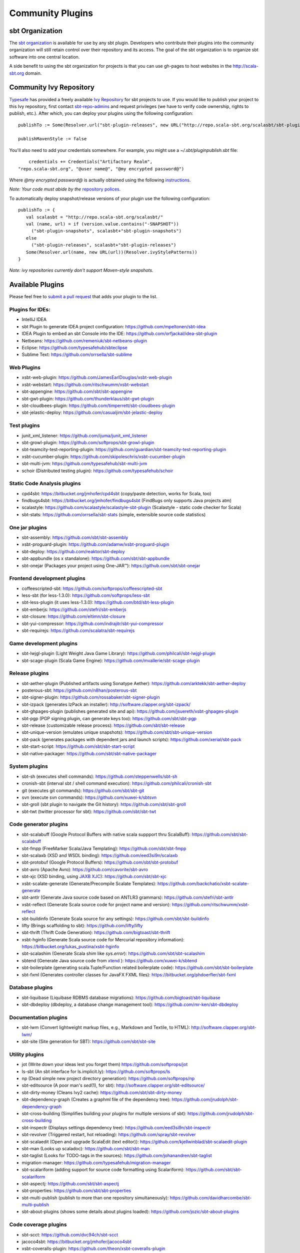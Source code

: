 =================
Community Plugins
=================

sbt Organization
================
           
The `sbt organization <http://github.com/sbt>`_ is available for use by any sbt plugin.  
Developers who contribute their plugins into the community organization will still retain 
control over their repository and its access.   The goal of the sbt organization is to
organize sbt software into one central location.

A side benefit to using the sbt organization for projects is that you can use gh-pages to host websites in the http://scala-sbt.org domain.

Community Ivy Repository
========================

`Typesafe <http://www.typesafe.com>`_ has provided a freely available `Ivy Repository <http://repo.scala-sbt.org/scalasbt>`_ for sbt projects to use.
If you would like to publish your project to this Ivy repository, first contact `sbt-repo-admins <http://groups.google.com/group/sbt-repo-admins?hl=en>`_ and request privileges (we have to verify code ownership, rights to publish, etc.).  After which, you can deploy your plugins using the following configuration:

::

     publishTo := Some(Resolver.url("sbt-plugin-releases", new URL("http://repo.scala-sbt.org/scalasbt/sbt-plugin-releases/"))(Resolver.ivyStylePatterns))
     
     publishMavenStyle := false
 
You'll also need to add your credentials somewhere.  For example, you might use a `~/.sbt/pluginpublish.sbt` file:
 
::

     credentials += Credentials("Artifactory Realm", 
 "repo.scala-sbt.org", "@user name@", "@my encrypted password@")
 
Where `@my encrypted password@` is actually obtained using the following `instructions <http://wiki.jfrog.org/confluence/display/RTF/Centrally+Secure+Passwords>`_.
 
*Note: Your code must abide by the* `repository polices <Repository-Rules>`_.

To automatically deploy snapshot/release versions of your plugin use the following configuration:

::

    publishTo := {
       val scalasbt = "http://repo.scala-sbt.org/scalasbt/"
       val (name, url) = if (version.value.contains("-SNAPSHOT"))
         ("sbt-plugin-snapshots", scalasbt+"sbt-plugin-snapshots")
       else
         ("sbt-plugin-releases", scalasbt+"sbt-plugin-releases")
       Some(Resolver.url(name, new URL(url))(Resolver.ivyStylePatterns))
    }

*Note: ivy repositories currently don't support Maven-style snapshots.*

Available Plugins
=================

Please feel free to `submit a pull request <https://github.com/sbt/sbt/pulls>`_ that adds your plugin to the list.

Plugins for IDEs:
~~~~~~~~~~~~~~~~~

-  IntelliJ IDEA
-  sbt Plugin to generate IDEA project configuration:
   https://github.com/mpeltonen/sbt-idea
-  IDEA Plugin to embed an sbt Console into the IDE:
   https://github.com/orfjackal/idea-sbt-plugin
-  Netbeans: https://github.com/remeniuk/sbt-netbeans-plugin
-  Eclipse: https://github.com/typesafehub/sbteclipse
-  Sublime Text: https://github.com/orrsella/sbt-sublime

Web Plugins
~~~~~~~~~~~

-  xsbt-web-plugin: https://github.com/JamesEarlDouglas/xsbt-web-plugin
-  xsbt-webstart: https://github.com/ritschwumm/xsbt-webstart
-  sbt-appengine: https://github.com/sbt/sbt-appengine
-  sbt-gwt-plugin: https://github.com/thunderklaus/sbt-gwt-plugin
-  sbt-cloudbees-plugin:
   https://github.com/timperrett/sbt-cloudbees-plugin
-  sbt-jelastic-deploy: https://github.com/casualjim/sbt-jelastic-deploy

Test plugins
~~~~~~~~~~~~

-  junit_xml_listener: https://github.com/ijuma/junit_xml_listener
-  sbt-growl-plugin: https://github.com/softprops/sbt-growl-plugin
-  sbt-teamcity-test-reporting-plugin:
   https://github.com/guardian/sbt-teamcity-test-reporting-plugin
-  xsbt-cucumber-plugin:
   https://github.com/skipoleschris/xsbt-cucumber-plugin
-  sbt-multi-jvm:
   https://github.com/typesafehub/sbt-multi-jvm
-  schoir (Distributed testing plugin):
   https://github.com/typesafehub/schoir

Static Code Analysis plugins
~~~~~~~~~~~~~~~~~~~~~~~~~~~~

-  cpd4sbt: https://bitbucket.org/jmhofer/cpd4sbt (copy/paste detection,
   works for Scala, too)
-  findbugs4sbt: https://bitbucket.org/jmhofer/findbugs4sbt (FindBugs
   only supports Java projects atm)
-  scalastyle: https://github.com/scalastyle/scalastyle-sbt-plugin (Scalastyle - static code checker for Scala)
-  sbt-stats: https://github.com/orrsella/sbt-stats (simple, extensible source code statistics)

One jar plugins
~~~~~~~~~~~~~~~

-  sbt-assembly: https://github.com/sbt/sbt-assembly
-  xsbt-proguard-plugin: https://github.com/adamw/xsbt-proguard-plugin
-  sbt-deploy: https://github.com/reaktor/sbt-deploy
-  sbt-appbundle (os x standalone): https://github.com/sbt/sbt-appbundle
-  sbt-onejar (Packages your project using One-JAR™):
   https://github.com/sbt/sbt-onejar

Frontend development plugins
~~~~~~~~~~~~~~~~~~~~~~~~~~~~

-  coffeescripted-sbt: https://github.com/softprops/coffeescripted-sbt
-  less-sbt (for less-1.3.0): https://github.com/softprops/less-sbt
-  sbt-less-plugin (it uses less-1.3.0):
   https://github.com/btd/sbt-less-plugin
-  sbt-emberjs: https://github.com/stefri/sbt-emberjs
-  sbt-closure: https://github.com/eltimn/sbt-closure
-  sbt-yui-compressor: https://github.com/indrajitr/sbt-yui-compressor
-  sbt-requirejs: https://github.com/scalatra/sbt-requirejs

Game development plugins
~~~~~~~~~~~~~~~~~~~~~~~~~~~~~~~~~~~~~~~~~~~~~

-  sbt-lwjgl-plugin (Light Weight Java Game Library): https://github.com/philcali/sbt-lwjgl-plugin
-  sbt-scage-plugin (Scala Game Engine): https://github.com/mvallerie/sbt-scage-plugin

Release plugins
~~~~~~~~~~~~~~~

-  sbt-aether-plugin (Published artifacts using Sonatype Aether):
   https://github.com/arktekk/sbt-aether-deploy
-  posterous-sbt: https://github.com/n8han/posterous-sbt
-  sbt-signer-plugin: https://github.com/rossabaker/sbt-signer-plugin
-  sbt-izpack (generates IzPack an installer):
   http://software.clapper.org/sbt-izpack/
-  sbt-ghpages-plugin (publishes generated site and api):
   https://github.com/jsuereth/xsbt-ghpages-plugin
-  sbt-pgp (PGP signing plugin, can generate keys too):
   https://github.com/sbt/sbt-pgp
-  sbt-release (customizable release process):
   https://github.com/sbt/sbt-release
-  sbt-unique-version (emulates unique snapshots):
   https://github.com/sbt/sbt-unique-version
-  sbt-pack (generates packages with dependent jars and launch scripts):
   https://github.com/xerial/sbt-pack
-  sbt-start-script:
   https://github.com/sbt/sbt-start-script
-  sbt-native-packager:
   https://github.com/sbt/sbt-native-packager

System plugins
~~~~~~~~~~~~~~

-  sbt-sh (executes shell commands):
   https://github.com/steppenwells/sbt-sh
-  cronish-sbt (interval sbt / shell command execution):
   https://github.com/philcali/cronish-sbt
-  git (executes git commands): https://github.com/sbt/sbt-git
-  svn (execute svn commands): https://github.com/xuwei-k/sbtsvn
-  sbt-groll (sbt plugin to navigate the Git history):
   https://github.com/sbt/sbt-groll
-  sbt-twt (twitter processor for sbt):
   https://github.com/sbt/sbt-twt

Code generator plugins
~~~~~~~~~~~~~~~~~~~~~~

-  sbt-scalabuff (Google Protocol Buffers with native scala suppport thru ScalaBuff):
   https://github.com/sbt/sbt-scalabuff
-  sbt-fmpp (FreeMarker Scala/Java Templating):
   https://github.com/sbt/sbt-fmpp
-  sbt-scalaxb (XSD and WSDL binding):
   https://github.com/eed3si9n/scalaxb
-  sbt-protobuf (Google Protocol Buffers):
   https://github.com/sbt/sbt-protobuf
-  sbt-avro (Apache Avro): https://github.com/cavorite/sbt-avro
-  sbt-xjc (XSD binding, using `JAXB XJC <http://download.oracle.com/javase/6/docs/technotes/tools/share/xjc.html>`_):
   https://github.com/sbt/sbt-xjc
-  xsbt-scalate-generate (Generate/Precompile Scalate Templates):
   https://github.com/backchatio/xsbt-scalate-generate
-  sbt-antlr (Generate Java source code based on ANTLR3 grammars):
   https://github.com/stefri/sbt-antlr
-  xsbt-reflect (Generate Scala source code for project name and
   version): https://github.com/ritschwumm/xsbt-reflect
-  sbt-buildinfo (Generate Scala source for any settings):
   https://github.com/sbt/sbt-buildinfo
-  lifty (Brings scaffolding to sbt): https://github.com/lifty/lifty
-  sbt-thrift (Thrift Code Generation):
   https://github.com/bigtoast/sbt-thrift
-  xsbt-hginfo (Generate Scala source code for Mercurial repository
   information): https://bitbucket.org/lukas\_pustina/xsbt-hginfo
-  sbt-scalashim (Generate Scala shim like `sys.error`):
   https://github.com/sbt/sbt-scalashim
-  sbtend (Generate Java source code from
   `xtend <http://www.eclipse.org/xtend/>`_ ):
   https://github.com/xuwei-k/sbtend
-  sbt-boilerplate (generating scala.Tuple/Function related boilerplate code):
   https://github.com/sbt/sbt-boilerplate
-  sbt-fxml (Generates controller classes for JavaFX FXML files): https://bitbucket.org/phdoerfler/sbt-fxml

Database plugins
~~~~~~~~~~~~~~~~

-  sbt-liquibase (Liquibase RDBMS database migrations):
   https://github.com/bigtoast/sbt-liquibase
-  sbt-dbdeploy (dbdeploy, a database change management tool):
   https://github.com/mr-ken/sbt-dbdeploy

Documentation plugins
~~~~~~~~~~~~~~~~~~~~~

-  sbt-lwm (Convert lightweight markup files, e.g., Markdown and
   Textile, to HTML): http://software.clapper.org/sbt-lwm/
-  sbt-site (Site generation for SBT):
   https://github.com/sbt/sbt-site

Utility plugins
~~~~~~~~~~~~~~~

-  jot (Write down your ideas lest you forget them)
   https://github.com/softprops/jot
-  ls-sbt (An sbt interface for ls.implicit.ly):
   https://github.com/softprops/ls
-  np (Dead simple new project directory generation):
   https://github.com/softprops/np
-  sbt-editsource (A poor man's *sed*\ (1), for sbt):
   http://software.clapper.org/sbt-editsource/
-  sbt-dirty-money (Cleans Ivy2 cache):
   https://github.com/sbt/sbt-dirty-money
-  sbt-dependency-graph (Creates a graphml file of the dependency tree):
   https://github.com/jrudolph/sbt-dependency-graph
-  sbt-cross-building (Simplifies building your plugins for multiple
   versions of sbt): https://github.com/jrudolph/sbt-cross-building
-  sbt-inspectr (Displays settings dependency tree):
   https://github.com/eed3si9n/sbt-inspectr
-  sbt-revolver (Triggered restart, hot reloading):
   https://github.com/spray/sbt-revolver
-  sbt-scalaedit (Open and upgrade ScalaEdit (text editor)):
   https://github.com/kjellwinblad/sbt-scalaedit-plugin
-  sbt-man (Looks up scaladoc): https://github.com/sbt/sbt-man
-  sbt-taglist (Looks for TODO-tags in the sources):
   https://github.com/johanandren/sbt-taglist
-  migration-manager:
   https://github.com/typesafehub/migration-manager
-  sbt-scalariform (adding support for source code formatting using Scalariform):
   https://github.com/sbt/sbt-scalariform
-  sbt-aspectj:
   https://github.com/sbt/sbt-aspectj
-  sbt-properties:
   https://github.com/sbt/sbt-properties
-  sbt-multi-publish (publish to more than one repository simultaneously):
   https://github.com/davidharcombe/sbt-multi-publish
-  sbt-about-plugins (shows some details about plugins loaded):
   https://github.com/jozic/sbt-about-plugins

Code coverage plugins
~~~~~~~~~~~~~~~~~~~~~

-  sbt-scct: https://github.com/dvc94ch/sbt-scct
-  jacoco4sbt: https://bitbucket.org/jmhofer/jacoco4sbt
-  xsbt-coveralls-plugin: https://github.com/theon/xsbt-coveralls-plugin

Android plugin
~~~~~~~~~~~~~~

-  android-plugin: https://github.com/jberkel/android-plugin
-  android-sdk-plugin: https://github.com/pfn/android-sdk-plugin

Build interoperability plugins
~~~~~~~~~~~~~~~~~~~~~~~~~~~~~~

-  ant4sbt: https://bitbucket.org/jmhofer/ant4sbt

OSGi plugin
~~~~~~~~~~~

-  sbtosgi: https://github.com/typesafehub/sbtosgi

Plugin bundles
~~~~~~~~~~~~~~

-   tl-os-sbt-plugins (Version, Release, and Package Management, Play 2.0 and Git utilities) : 
    https://github.com/trafficland/tl-os-sbt-plugins
